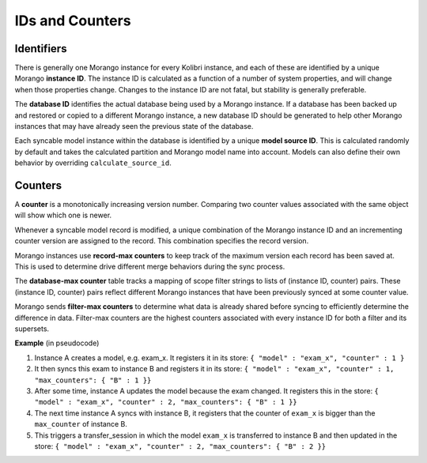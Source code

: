IDs and Counters
================

Identifiers
-----------

There is generally one Morango instance for every Kolibri instance, and each of these are identified by a unique Morango **instance ID**. The instance ID is calculated as a function of a number of system properties, and will change when those properties change. Changes to the instance ID are not fatal, but stability is generally preferable.

The **database ID** identifies the actual database being used by a Morango instance. If a database has been backed up and restored or copied to a different Morango instance, a new database ID should be generated to help other Morango instances that may have already seen the previous state of the database.

Each syncable model instance within the database is identified by a unique **model source ID**. This is calculated randomly by default and takes the calculated partition and Morango model name into account. Models can also define their own behavior by overriding ``calculate_source_id``.

Counters
--------

A **counter** is a monotonically increasing version number. Comparing two counter values associated with the same object will show which one is newer.

Whenever a syncable model record is modified, a unique combination of the Morango instance ID and an incrementing counter version are assigned to the record. This combination specifies the record version.

Morango instances use **record-max counters** to keep track of the maximum version each record has been saved at. This is used to determine drive different merge behaviors during the sync process.

The **database-max counter** table tracks a mapping of scope filter strings to lists of (instance ID, counter) pairs. These (instance ID, counter) pairs reflect different Morango instances that have been previously synced at some counter value.

Morango sends **filter-max counters** to determine what data is already shared before syncing to efficiently determine the difference in data. Filter-max counters are the highest counters associated with every instance ID for both a filter and its supersets.

**Example** (in pseudocode)

#. Instance A creates a model, e.g.  exam_x. It registers it in its store:  ``{ "model" : "exam_x", "counter" : 1 }``
#. It then syncs this exam to instance B and registers it in its store: ``{ "model" : "exam_x", "counter" : 1, "max_counters": { "B" : 1 }}``
#. After some time, instance A updates the model because the exam changed. It registers this in the store: ``{ "model" : "exam_x", "counter" : 2, "max_counters": { "B" : 1 }}``
#. The next time instance A syncs with instance B, it registers that the counter of ``exam_x`` is bigger than the ``max_counter`` of instance B.
#. This triggers a transfer_session in which the model ``exam_x`` is transferred to instance B and then updated in the store: ``{ "model" : "exam_x", "counter" : 2, "max_counters": { "B" : 2 }}``

